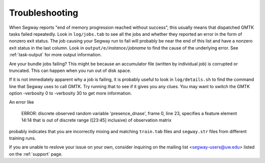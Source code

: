 ===============
Troubleshooting
===============

When Segway reports "end of memory progression reached without
success", this usually means that dispatched GMTK tasks failed
repeatedly. Look in ``log/jobs.tab`` to see all the jobs and whether
they reported an error in the form of nonzero exit status. The job
causing your Segway run to fail will probably be near the end of this
list and have a nonzero exit status in the last column. Look in
``output/e/``\ *instance*\ ``/``\ *jobname* to find the cause of the
underlying error. See :ref:`task-output` for more output information.

Are your bundle jobs failing? This might be because an accumulator
file (written by individual job) is corrupted or truncated. This can
happen when you run out of disk space.

If it is not immediately apparent why a job is failing, it is probably
useful to look in ``log/details.sh`` to find the command line that Segway
uses to call GMTK. Try running that to see if it gives you any clues.
You may want to switch the GMTK option -verbosity 0 to -verbosity 30
to get more information.

An error like

  ERROR: discrete observed random variable 'presence_dnase', frame 0, line 23, specifies a feature element 14:14 that is out of discrete range ([23:45] inclusive) of observation matrix

probably indicates that you are incorrectly mixing and matching
``train.tab`` files and ``segway.str`` files from different training
runs.

If you are unable to reslove your issue on your own, consider inquiring on the mailing list <segway-users@uw.edu> listed on the :ref:`support` page.

